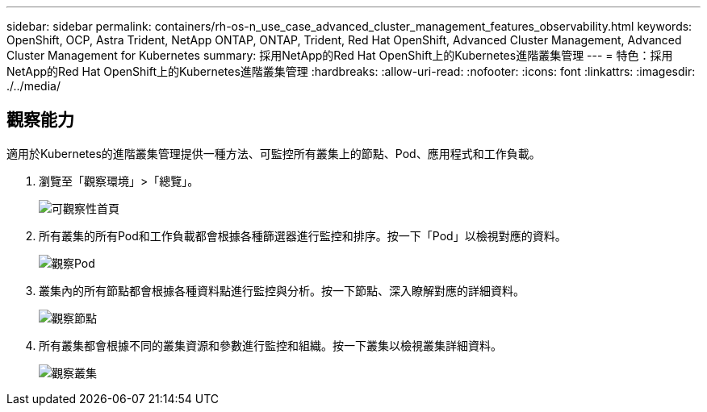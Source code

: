 ---
sidebar: sidebar 
permalink: containers/rh-os-n_use_case_advanced_cluster_management_features_observability.html 
keywords: OpenShift, OCP, Astra Trident, NetApp ONTAP, ONTAP, Trident, Red Hat OpenShift, Advanced Cluster Management, Advanced Cluster Management for Kubernetes 
summary: 採用NetApp的Red Hat OpenShift上的Kubernetes進階叢集管理 
---
= 特色：採用NetApp的Red Hat OpenShift上的Kubernetes進階叢集管理
:hardbreaks:
:allow-uri-read: 
:nofooter: 
:icons: font
:linkattrs: 
:imagesdir: ./../media/




== 觀察能力

適用於Kubernetes的進階叢集管理提供一種方法、可監控所有叢集上的節點、Pod、應用程式和工作負載。

. 瀏覽至「觀察環境」>「總覽」。
+
image::redhat_openshift_image82.jpg[可觀察性首頁]

. 所有叢集的所有Pod和工作負載都會根據各種篩選器進行監控和排序。按一下「Pod」以檢視對應的資料。
+
image::redhat_openshift_image83.jpg[觀察Pod]

. 叢集內的所有節點都會根據各種資料點進行監控與分析。按一下節點、深入瞭解對應的詳細資料。
+
image::redhat_openshift_image84.jpg[觀察節點]

. 所有叢集都會根據不同的叢集資源和參數進行監控和組織。按一下叢集以檢視叢集詳細資料。
+
image::redhat_openshift_image85.jpg[觀察叢集]


